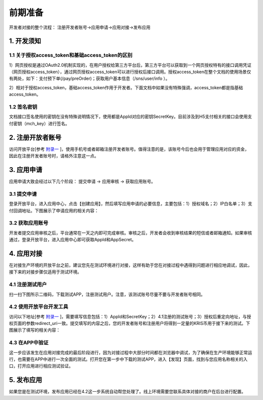 前期准备
================
开发者对接的整个流程： 注册开发者账号->应用申请->应用对接->发布应用

1. 开发须知
::::::::::::::::

1.1 关于授权access_token和基础access_token的区别
''''''''''''''''''''''''''''''''''''''''''''''''''''''

1）网页授权是通过OAuth2.0机制实现的，在用户授权给第三方平台后，第三方平台可以获取到一个网页授权特有的接口调用凭证（网页授权access_token），通过网页授权access_token可以进行授权后接口调用。授权access_token在整个文档的使用场景仅有两处，如下：支付预下单(/pay/preOrder)；获取用户基本信息（/sns/user/info ）。

2）相对于授权access_token，基础access_token作用于开发者。下面文档中如果没有特殊强调，access_token都是指基础access_token。

1.2 签名密钥
'''''''''''''''''''''''''''''''''''''''''''''

文档接口签名使用的密钥在没有特殊说明情况下，使用都是AppId对应的密钥SecretKey。目前涉及到H5支付相关的接口会使用支付密钥（mch_key）进行签名。

2. 注册开放者账号
:::::::::::::::::::::::::::::::::::

访问开放平台[参考 `附录一 <http://docs.hicoin.vip/zh/latest/API-Platform/appendix_1.html>`_ ]，使用手机号或者邮箱注册开发者账号。值得注意的是，该账号今后也会用于管理应用对应的资金，因此在注册开发者账号时，请格外注意这一点。

.. image:: images/login.png
   :align: center

3. 应用申请
::::::::::::::::

应用申请大致会经过以下几个阶段： 提交申请 -> 应用审核 -> 获取应用账号。

3.1 提交申请
'''''''''''''''
登录开放平台，进入应用中心，点击【创建应用】，然后填写应用申请的必要信息，主要包括：1）授权域名；2）IP白名单；3）支付回调地址。下图展示了申请应用的相关内容：

.. image:: images/create_application.png
   :align: center

3.2 获取应用账号
''''''''''''''''''''''
开发者提交应用审核之后，平台通常在一天之内即可完成审核。审核之后，开发者会收到审核结果的短信或者邮箱通知。如果审核通过，登录开放平台，进入应用中心即可获取AppId和AppSecret。

.. image:: images/get_app_id.png
   :align: center

4. 应用对接
::::::::::::::::
在对接生产环境的开放平台之前，建议您先在测试环境进行对接，这样有助于您在对接过程中遇得到问题进行相应地调试，因此，接下来的对接步骤仅适用于测试环境。

4.1 注册测试用户
'''''''''''''''''''''''
扫一扫下图所示二维码，下载测试APP，注册测试用户。注意，该测试账号尽量不要与开发者账号相同。


.. image:: images/download_app.png
   :align: center

4.2 使用开放平台开发工具
''''''''''''''''''''''''
访问以下地址[参考 `附录一 <http://docs.hicoin.vip/zh/latest/API-Platform/appendix_1.html>`_ ]，需要填写信息包括：1）AppId和SecretKey；2）4.1注册的测试账号；3）授权后重定向地址，与授权页面的参数redirect_uri一致。提交填写的内容之后，您的开发者账号和注册用户将得到一定量的KRIS币用于接下来的测试。下图展示了填写的相关内容：

.. image:: images/build_complete.png
   :align: center


4.3 在APP中验证
''''''''''''''''''''''''
这一步应该发生在应用对接完成的最后阶段进行，因为对接过程中大部分时间都在浏览器中调试，为了确保在生产环境能够正常运行，也需要在APP中进行一次全面的测试。打开您在第一步中下载的测试APP，进入【发现】页面，找到与您应用名称相关的入口，打开应用进行相应测试验证。

.. image:: images/app_find.png
   :align: center
   :width: 200 px

5. 发布应用
::::::::::::::::
如果您是在测试环境，发布应用已经在4.2这一步系统自动帮您处理了。线上环境需要您联系具体对接的商户在后台进行配置。
